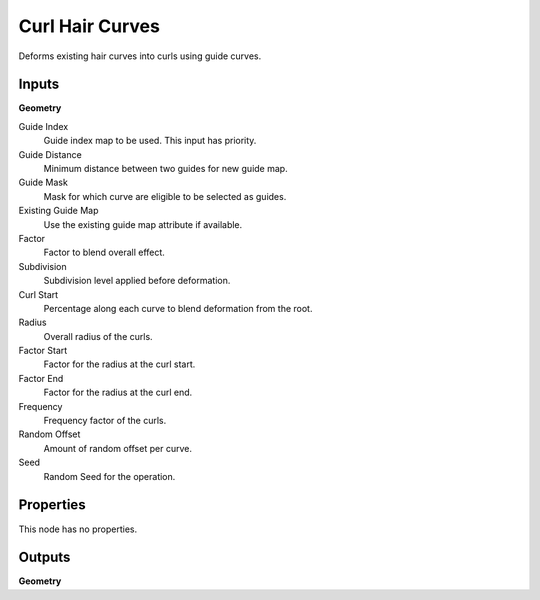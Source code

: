 .. index:: Geometry Nodes; Curl Hair Curves

****************
Curl Hair Curves
****************

Deforms existing hair curves into curls using guide curves.


Inputs
======

**Geometry**

Guide Index
   Guide index map to be used. This input has priority.

Guide Distance
   Minimum distance between two guides for new guide map.

Guide Mask
   Mask for which curve are eligible to be selected as guides.

Existing Guide Map
   Use the existing guide map attribute if available.

Factor
   Factor to blend overall effect.

Subdivision
   Subdivision level applied before deformation.

Curl Start
   Percentage along each curve to blend deformation from the root.

Radius
   Overall radius of the curls.

Factor Start
   Factor for the radius at the curl start.

Factor End
   Factor for the radius at the curl end.

Frequency
   Frequency factor of the curls.

Random Offset
   Amount of random offset per curve.

Seed
   Random Seed for the operation.


Properties
==========

This node has no properties.


Outputs
=======

**Geometry**
